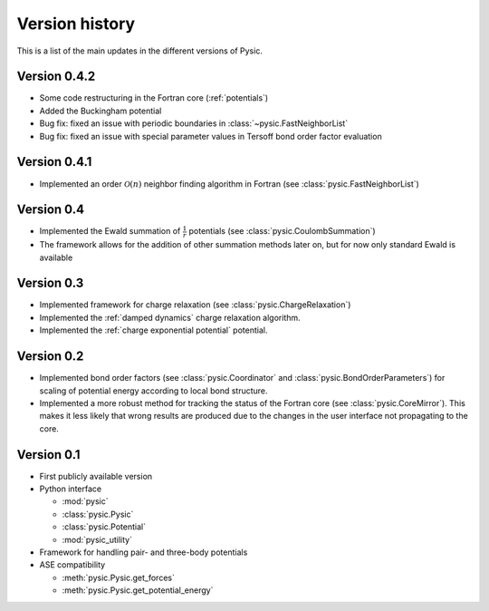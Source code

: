.. file:version

.. _version:



Version history
===============

This is a list of the main updates in the different versions of Pysic.


Version 0.4.2
-------------

- Some code restructuring in the Fortran core (:ref:`potentials`)
- Added the Buckingham potential
- Bug fix: fixed an issue with periodic boundaries in :class:`~pysic.FastNeighborList`
- Bug fix: fixed an issue with special parameter values in Tersoff bond order factor evaluation


Version 0.4.1
-------------

- Implemented an order :math:`\mathcal{O}(n)` neighbor finding algorithm in Fortran (see :class:`pysic.FastNeighborList`)



Version 0.4
-----------

- Implemented the Ewald summation of :math:`\frac{1}{r}` potentials (see :class:`pysic.CoulombSummation`)
- The framework allows for the addition of other summation methods later on, but for now only standard Ewald is available


Version 0.3
-----------

- Implemented framework for charge relaxation (see :class:`pysic.ChargeRelaxation`)
- Implemented the :ref:`damped dynamics` charge relaxation algorithm.
- Implemented the :ref:`charge exponential potential` potential.


Version 0.2
-----------

- Implemented bond order factors (see :class:`pysic.Coordinator` and :class:`pysic.BondOrderParameters`) for scaling of potential energy according to local bond structure.
- Implemented a more robust method for tracking the status of the Fortran core (see :class:`pysic.CoreMirror`). This makes it less likely that wrong results are produced due to the changes in the user interface not propagating to the core.


Version 0.1
-----------

- First publicly available version
- Python interface

  * :mod:`pysic`
  * :class:`pysic.Pysic`
  * :class:`pysic.Potential`
  * :mod:`pysic_utility`

- Framework for handling pair- and three-body potentials
- ASE compatibility

  * :meth:`pysic.Pysic.get_forces`
  * :meth:`pysic.Pysic.get_potential_energy`

